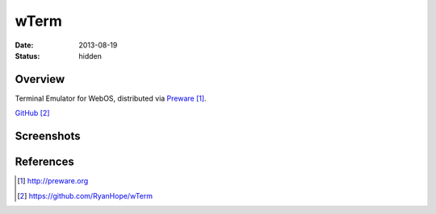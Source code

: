 wTerm
#####

:date: 2013-08-19
:status: hidden

Overview
--------

Terminal Emulator for WebOS, distributed via Preware_.

`GitHub`_

Screenshots
-----------

|htop|
|exhibition|

References
----------

.. target-notes::

.. _Preware: http://preware.org
.. _GitHub: https://github.com/RyanHope/wTerm

.. |htop| image:: https://raw.github.com/RyanHope/wTerm/master/screenshots/htop.png
   :width: 300px
   :alt: htop in wterm
   :target: https://raw.github.com/RyanHope/wTerm/master/screenshots/htop.png
.. |exhibition| image:: https://raw.github.com/RyanHope/wTerm/master/screenshots/exhibition.png
   :width: 300px
   :alt: cmatrix as Touchpad exhibition
   :target: https://raw.github.com/RyanHope/wTerm/master/screenshots/exhibition.png
